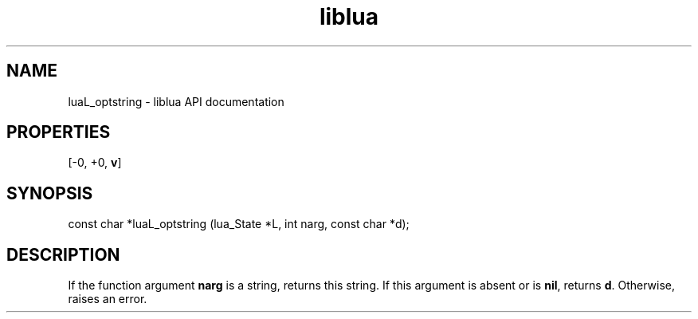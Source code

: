 .TH "liblua" "3" "Jan 25, 2016" "5.1.5" "lua API documentation"
.SH NAME
luaL_optstring - liblua API documentation

.SH PROPERTIES
[-0, +0, \fBv\fP]
.SH SYNOPSIS
const char *luaL_optstring (lua_State *L, int narg, const char *d);

.SH DESCRIPTION

.sp
If the function argument \fBnarg\fP is a string,
returns this string.
If this argument is absent or is \fBnil\fP,
returns \fBd\fP.
Otherwise, raises an error.